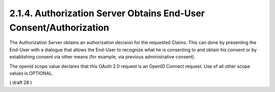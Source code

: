 2.1.4.  Authorization Server Obtains End-User Consent/Authorization
^^^^^^^^^^^^^^^^^^^^^^^^^^^^^^^^^^^^^^^^^^^^^^^^^^^^^^^^^^^^^^^^^^^^^^^^^^^^^^

The Authorization Server obtains an authorization decision for the requested Claims. This can done by presenting the End-User with a dialogue that allows the End-User to recognize what he is consenting to and obtain his consent or by establishing consent via other means (for example, via previous administrative consent).

The openid scope value declares that this OAuth 2.0 request is an OpenID Connect request. Use of all other scope values is OPTIONAL.

( draft 28 )
